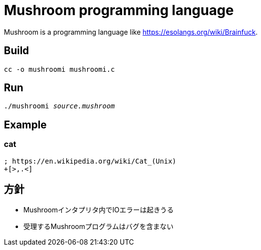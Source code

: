 = Mushroom programming language

Mushroom is a programming language like link:https://esolangs.org/wiki/Brainfuck[].

== Build

`cc -o mushroomi mushroomi.c`

== Run

`./mushroomi _source.mushroom_`

== Example

=== cat

----
; https://en.wikipedia.org/wiki/Cat_(Unix)
+[>,.<]
----

== 方針

* Mushroomインタプリタ内でIOエラーは起きうる
* 受理するMushroomプログラムはバグを含まない
